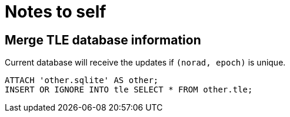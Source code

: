 # Notes to self
:source-highlighter: highlightjs

## Merge TLE database information

Current database will receive the updates if `(norad, epoch)` is unique.
[source,sql]
----
ATTACH 'other.sqlite' AS other;
INSERT OR IGNORE INTO tle SELECT * FROM other.tle;
----

